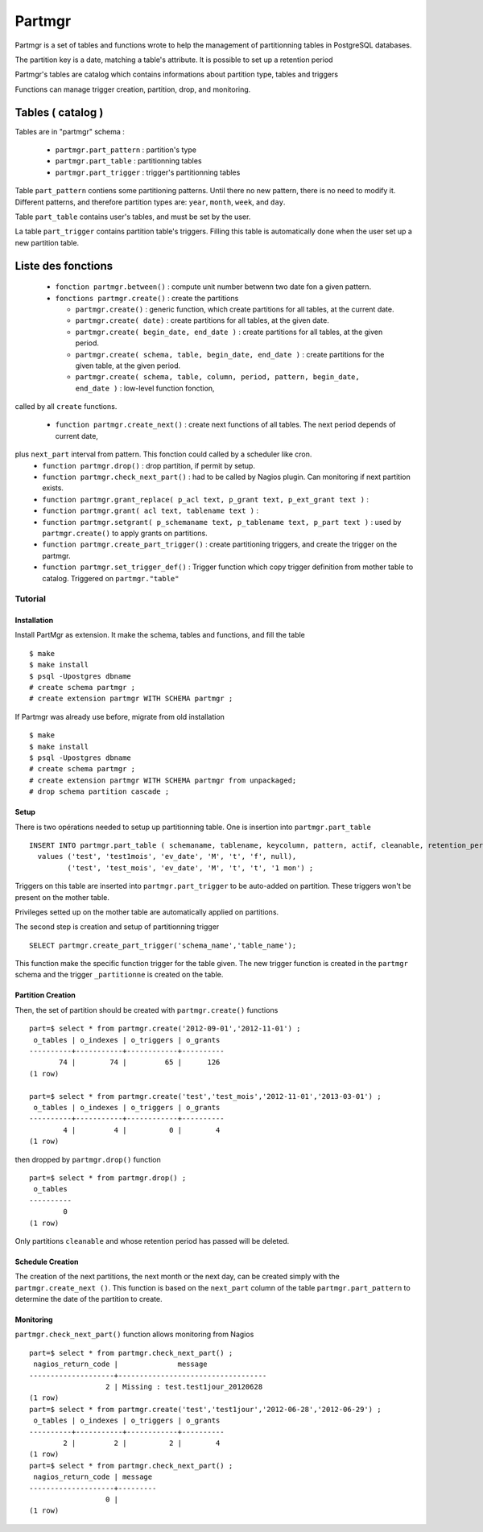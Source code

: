 Partmgr
=======

Partmgr is a set of tables and functions wrote to help the management
of partitionning tables in PostgreSQL databases.

The partition key is a date, matching a table's attribute. It is
possible to set up a retention period

Partmgr's tables are catalog which contains informations about
partition type, tables and triggers

Functions can manage trigger creation, partition, drop, and
monitoring.

Tables ( catalog )
--------------------

Tables are in "partmgr" schema :

  - ``partmgr.part_pattern`` : partition's type
  - ``partmgr.part_table`` : partitionning tables
  - ``partmgr.part_trigger`` : trigger's partitionning tables

Table ``part_pattern`` contiens some partitioning patterns. Until
there no new pattern, there is no need to modify it. Different
patterns, and therefore partition types are: ``year``, ``month``,
``week``, and ``day``.

Table ``part_table`` contains user's tables, and must be set by the user.

La table ``part_trigger`` contains partition table's triggers. Filling
this table is automatically done when the user set up a new partition
table.

Liste des fonctions
--------------------

  - ``fonction partmgr.between()`` : compute unit number betwenn two date fon a given pattern. 
  - ``fonctions partmgr.create()`` : create the partitions

    -  ``partmgr.create()`` : generic function, which create partitions for all tables, at the current date.
    -  ``partmgr.create( date)`` : create partitions for all tables, at the given date.
    -  ``partmgr.create( begin_date, end_date )`` : create partitions for all tables, at the given period.
    -  ``partmgr.create( schema, table, begin_date, end_date )`` : create partitions for the given table, at the given period. 
    -  ``partmgr.create( schema, table, column, period, pattern, begin_date, end_date )`` : low-level function fonction, 
called by all ``create`` functions. 

  - ``function partmgr.create_next()`` : create next functions of all tables. The next period depends of current date, 
plus ``next_part`` interval from pattern. This fonction could called by a scheduler like cron.
  - ``function partmgr.drop()`` : drop partition, if permit by setup.
  - ``function partmgr.check_next_part()`` : had to be called by Nagios plugin. Can monitoring if next partition exists.

  - ``function partmgr.grant_replace( p_acl text, p_grant text, p_ext_grant text )`` : 
  - ``function partmgr.grant( acl text, tablename text )`` : 
  - ``function partmgr.setgrant( p_schemaname text, p_tablename text, p_part text )`` : used by ``partmgr.create()`` to apply grants on partitions. 

  - ``function partmgr.create_part_trigger()`` : create partitioning triggers, and create the trigger on the partmgr.
  - ``function partmgr.set_trigger_def()`` : Trigger function which copy trigger definition from mother table to catalog. Triggered on ``partmgr."table"``

Tutorial
````````

Installation
::::::::::::

Install PartMgr as extension. It make the schema, tables and
functions, and fill the table ::

  $ make
  $ make install
  $ psql -Upostgres dbname
  # create schema partmgr ;
  # create extension partmgr WITH SCHEMA partmgr ;

If Partmgr was already use before, migrate from old installation ::

  $ make
  $ make install
  $ psql -Upostgres dbname
  # create schema partmgr ;
  # create extension partmgr WITH SCHEMA partmgr from unpackaged;
  # drop schema partition cascade ;


Setup
:::::

There is two opérations needed to setup up partitionning table. One is
insertion into ``partmgr.part_table`` ::

  INSERT INTO partmgr.part_table ( schemaname, tablename, keycolumn, pattern, actif, cleanable, retention_period)
    values ('test', 'test1mois', 'ev_date', 'M', 't', 'f', null),
           ('test', 'test_mois', 'ev_date', 'M', 't', 't', '1 mon') ;

Triggers on this table are inserted into ``partmgr.part_trigger`` to
be auto-added on partition.  These triggers won't be present on the
mother table.

Privileges setted up on the mother table are automatically applied on
partitions.

The second step is creation and setup of partitionning trigger ::

  SELECT partmgr.create_part_trigger('schema_name','table_name');

This function make the specific function trigger for the table
given. The new trigger function is created in the ``partmgr`` schema
and the trigger ``_partitionne`` is created on the table.

Partition Creation
::::::::::::::::::

Then, the set of partition should be created with ``partmgr.create()`` functions ::
  
  part=$ select * from partmgr.create('2012-09-01','2012-11-01') ;
   o_tables | o_indexes | o_triggers | o_grants 
  ----------+-----------+------------+----------
         74 |        74 |         65 |      126
  (1 row)

  part=$ select * from partmgr.create('test','test_mois','2012-11-01','2013-03-01') ;
   o_tables | o_indexes | o_triggers | o_grants 
  ----------+-----------+------------+----------
          4 |         4 |          0 |        4
  (1 row)


then dropped by ``partmgr.drop()`` function ::
  
  part=$ select * from partmgr.drop() ;
   o_tables 
  ----------
          0
  (1 row)

Only partitions ``cleanable``  and whose retention period has passed will be deleted.

Schedule Creation
:::::::::::::::::

The creation of the next partitions, the next month or the next day,
can be created simply with the ``partmgr.create_next ()``. This
function is based on the ``next_part`` column of the table
``partmgr.part_pattern`` to determine the date of the partition to
create.

Monitoring
::::::::::

``partmgr.check_next_part()`` function allows monitoring from Nagios ::
  
  part=$ select * from partmgr.check_next_part() ;
   nagios_return_code |              message              
  --------------------+-----------------------------------
                    2 | Missing : test.test1jour_20120628
  (1 row)
  part=$ select * from partmgr.create('test','test1jour','2012-06-28','2012-06-29') ;
   o_tables | o_indexes | o_triggers | o_grants 
  ----------+-----------+------------+----------
          2 |         2 |          2 |        4
  (1 row)
  part=$ select * from partmgr.check_next_part() ;
   nagios_return_code | message 
  --------------------+---------
                    0 | 
  (1 row)

